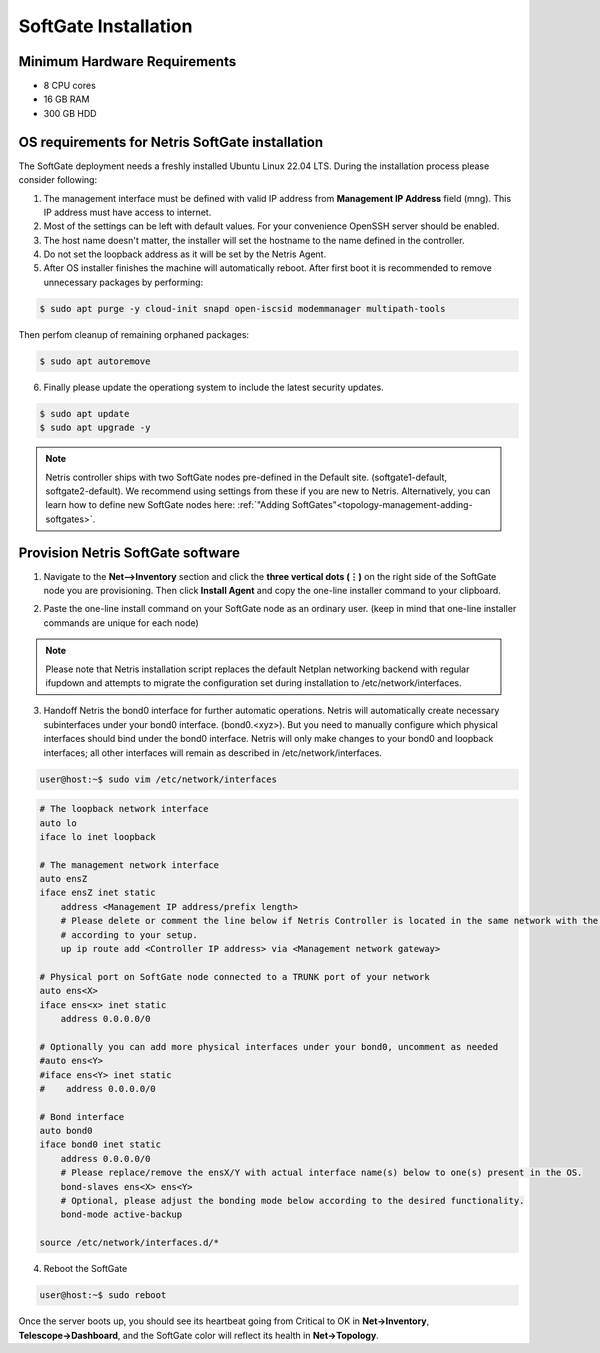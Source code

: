 .. meta::
  :description: Netris SoftGate Installation

***************************
SoftGate Installation
***************************

Minimum Hardware Requirements
=============================
* 8 CPU cores
* 16 GB RAM
* 300 GB HDD

OS requirements for Netris SoftGate installation   
================================================
The SoftGate deployment needs a freshly installed Ubuntu Linux 22.04 LTS.
During the installation process please consider following:

1) The management interface must be defined with valid IP address from **Management IP Address** field (mng). This IP address must have access to internet.
2) Most of the settings can be left with default values. For your convenience OpenSSH server should be enabled.
3) The host name doesn't matter, the installer will set the hostname to the name defined in the controller.
4) Do not set the loopback address as it will be set by the Netris Agent.
5) After OS installer finishes the machine will automatically reboot. After first boot it is recommended to remove unnecessary packages by performing:
   
.. code-block:: shell-session

  $ sudo apt purge -y cloud-init snapd open-iscsid modemmanager multipath-tools

Then perfom cleanup of remaining orphaned packages:

.. code-block:: shell-session

  $ sudo apt autoremove

6) Finally please update the operationg system to include the latest security updates.

.. code-block:: shell-session

  $ sudo apt update
  $ sudo apt upgrade -y

.. note:: Netris controller ships with two SoftGate nodes pre-defined in the Default site. (softgate1-default, softgate2-default). We recommend using settings from these if you are new to Netris. Alternatively, you can learn how to define new SoftGate nodes here: :ref:`"Adding SoftGates"<topology-management-adding-softgates>`.

Provision Netris SoftGate software
==================================
1) Navigate to the **Net-->Inventory** section and click the **three vertical dots (⋮)** on the right side of the SoftGate node you are provisioning. Then click **Install Agent** and copy the one-line installer command to your clipboard.

.. image:: /images/softgate-install-agent.png
    :align: center

2) Paste the one-line install command on your SoftGate node as an ordinary user. (keep in mind that one-line installer commands are unique for each node)

.. image:: /images/softgate-provisioning-cli-output.png
    :align: center

.. note::
  Please note that Netris installation script replaces the default Netplan networking backend with regular ifupdown and attempts to migrate the configuration set during installation to /etc/network/interfaces.

3) Handoff Netris the bond0 interface for further automatic operations. Netris will automatically create necessary subinterfaces under your bond0 interface. (bond0.<xyz>). But you need to manually configure which physical interfaces should bind under the bond0 interface. Netris will only make changes to your bond0 and loopback interfaces; all other interfaces will remain as described in /etc/network/interfaces.

.. code-block:: shell-session

  user@host:~$ sudo vim /etc/network/interfaces
  
.. code-block:: shell-session

  # The loopback network interface
  auto lo
  iface lo inet loopback

  # The management network interface
  auto ensZ
  iface ensZ inet static
      address <Management IP address/prefix length>
      # Please delete or comment the line below if Netris Controller is located in the same network with the SoftGate node, otherwise adjust the line
      # according to your setup. 
      up ip route add <Controller IP address> via <Management network gateway> 

  # Physical port on SoftGate node connected to a TRUNK port of your network
  auto ens<X> 
  iface ens<x> inet static 
      address 0.0.0.0/0
      
  # Optionally you can add more physical interfaces under your bond0, uncomment as needed
  #auto ens<Y>
  #iface ens<Y> inet static 
  #    address 0.0.0.0/0

  # Bond interface 
  auto bond0
  iface bond0 inet static
      address 0.0.0.0/0
      # Please replace/remove the ensX/Y with actual interface name(s) below to one(s) present in the OS.
      bond-slaves ens<X> ens<Y>
      # Optional, please adjust the bonding mode below according to the desired functionality. 
      bond-mode active-backup

  source /etc/network/interfaces.d/*


4) Reboot the SoftGate

.. code-block:: shell-session

  user@host:~$ sudo reboot

Once the server boots up, you should see its heartbeat going from Critical to OK in **Net→Inventory**, **Telescope→Dashboard**, and the SoftGate color will reflect its health in **Net→Topology**.
